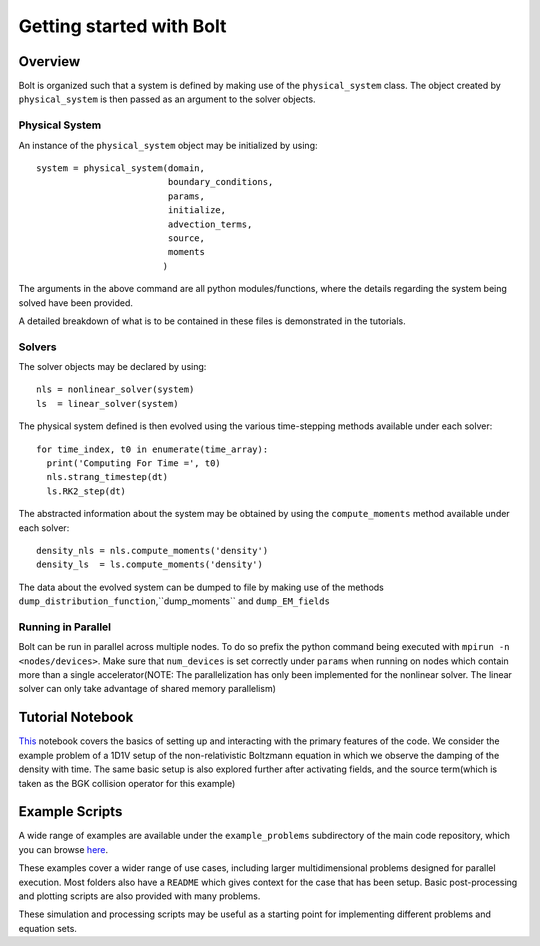 *************************
Getting started with Bolt
*************************

Overview
---------

Bolt is organized such that a system is defined by making use of the ``physical_system`` class. The object created by ``physical_system`` is then passed as an argument to the solver objects.

Physical System
^^^^^^^^^^^^^^^
An instance of the ``physical_system`` object may be initialized by using::

    system = physical_system(domain,
                             boundary_conditions,
                             params,
                             initialize,
                             advection_terms,
                             source,
                             moments
                            )

The arguments in the above command are all python modules/functions, where the details regarding the system being solved have been provided.

A detailed breakdown of what is to be contained in these files is demonstrated in the tutorials.

Solvers
^^^^^^^

The solver objects may be declared by using::

    nls = nonlinear_solver(system)
    ls  = linear_solver(system)

The physical system defined is then evolved using the various time-stepping methods available under each solver::

    for time_index, t0 in enumerate(time_array):
      print('Computing For Time =', t0)
      nls.strang_timestep(dt)
      ls.RK2_step(dt)

The abstracted information about the system may be obtained by using the ``compute_moments`` method available under each solver::

    density_nls = nls.compute_moments('density')
    density_ls  = ls.compute_moments('density')

The data about the evolved system can be dumped to file by making use of the methods ``dump_distribution_function``,``dump_moments`` and ``dump_EM_fields``

Running in Parallel
^^^^^^^^^^^^^^^^^^^

Bolt can be run in parallel across multiple nodes. To do so prefix the python command being executed with
``mpirun -n <nodes/devices>``. Make sure that ``num_devices`` is set correctly under ``params`` when running on nodes which contain more than a single accelerator(NOTE: The parallelization has only been implemented for the nonlinear solver. The linear solver can only take advantage of shared memory parallelism)

Tutorial Notebook
-----------------

`This <http://nbviewer.jupyter.org/github/ShyamSS-95/Bolt/blob/master/example_problems/nonrelativistic_boltzmann/quick_start/tutorial.ipynb>`_ notebook covers the basics of setting up and interacting with the primary features of the code. We consider the example problem of a 1D1V setup of the non-relativistic Boltzmann equation in which we observe the damping of the density with time. The same basic setup is also explored further after activating fields, and the source term(which is taken as the BGK collision operator for this example)  

Example Scripts
---------------

A wide range of examples are available under the ``example_problems`` subdirectory of the main code repository, which you can browse `here <https://github.com/QuazarTech/Bolt/tree/master/example_problems>`_.

These examples cover a wider range of use cases, including larger multidimensional problems designed for parallel execution. Most folders also have a ``README`` which gives context for the case that has been setup. Basic post-processing and plotting scripts are also provided with many problems.

These simulation and processing scripts may be useful as a starting point for implementing different problems and equation sets.
